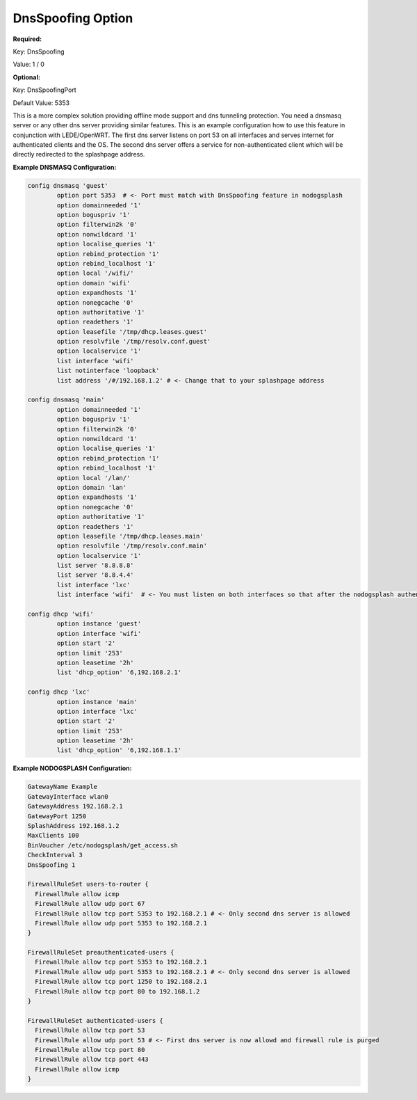 DnsSpoofing Option
====================

**Required:**

Key: DnsSpoofing

Value: 1 / 0

**Optional:**

Key: DnsSpoofingPort

Default Value: 5353

This is a more complex solution providing offline mode
support and dns tunneling protection. You need a
dnsmasq server or any other dns server providing similar features.
This is an example configuration how to use this feature
in conjunction with LEDE/OpenWRT. The first dns server listens
on port 53 on all interfaces and serves internet for authenticated
clients and the OS. The second dns server offers a service for
non-authenticated client which will be directly redirected to
the splashpage address.

**Example DNSMASQ Configuration:**

.. code-block:: bash

  config dnsmasq 'guest'
          option port 5353  # <- Port must match with DnsSpoofing feature in nodogsplash
          option domainneeded '1'
          option boguspriv '1'
          option filterwin2k '0'
          option nonwildcard '1'
          option localise_queries '1'
          option rebind_protection '1'
          option rebind_localhost '1'
          option local '/wifi/'
          option domain 'wifi'
          option expandhosts '1'
          option nonegcache '0'
          option authoritative '1'
          option readethers '1'
          option leasefile '/tmp/dhcp.leases.guest'
          option resolvfile '/tmp/resolv.conf.guest'
          option localservice '1'
          list interface 'wifi'
          list notinterface 'loopback'
          list address '/#/192.168.1.2' # <- Change that to your splashpage address

  config dnsmasq 'main'
          option domainneeded '1'
          option boguspriv '1'
          option filterwin2k '0'
          option nonwildcard '1'
          option localise_queries '1'
          option rebind_protection '1'
          option rebind_localhost '1'
          option local '/lan/'
          option domain 'lan'
          option expandhosts '1'
          option nonegcache '0'
          option authoritative '1'
          option readethers '1'
          option leasefile '/tmp/dhcp.leases.main'
          option resolvfile '/tmp/resolv.conf.main'
          option localservice '1'
          list server '8.8.8.8'
          list server '8.8.4.4'
          list interface 'lxc'
          list interface 'wifi'  # <- You must listen on both interfaces so that after the nodogsplash authentication the internet can be reached

  config dhcp 'wifi'
          option instance 'guest'
          option interface 'wifi'
          option start '2'
          option limit '253'
          option leasetime '2h'
          list 'dhcp_option' '6,192.168.2.1'

  config dhcp 'lxc'
          option instance 'main'
          option interface 'lxc'
          option start '2'
          option limit '253'
          option leasetime '2h'
          list 'dhcp_option' '6,192.168.1.1'

**Example NODOGSPLASH Configuration:**

.. code-block:: bash

  GatewayName Example
  GatewayInterface wlan0
  GatewayAddress 192.168.2.1
  GatewayPort 1250
  SplashAddress 192.168.1.2
  MaxClients 100
  BinVoucher /etc/nodogsplash/get_access.sh
  CheckInterval 3
  DnsSpoofing 1

  FirewallRuleSet users-to-router {
    FirewallRule allow icmp
    FirewallRule allow udp port 67
    FirewallRule allow tcp port 5353 to 192.168.2.1 # <- Only second dns server is allowed
    FirewallRule allow udp port 5353 to 192.168.2.1
  }

  FirewallRuleSet preauthenticated-users {
    FirewallRule allow tcp port 5353 to 192.168.2.1
    FirewallRule allow udp port 5353 to 192.168.2.1 # <- Only second dns server is allowed
    FirewallRule allow tcp port 1250 to 192.168.2.1
    FirewallRule allow tcp port 80 to 192.168.1.2
  }

  FirewallRuleSet authenticated-users {
    FirewallRule allow tcp port 53
    FirewallRule allow udp port 53 # <- First dns server is now allowd and firewall rule is purged
    FirewallRule allow tcp port 80
    FirewallRule allow tcp port 443
    FirewallRule allow icmp
  }
